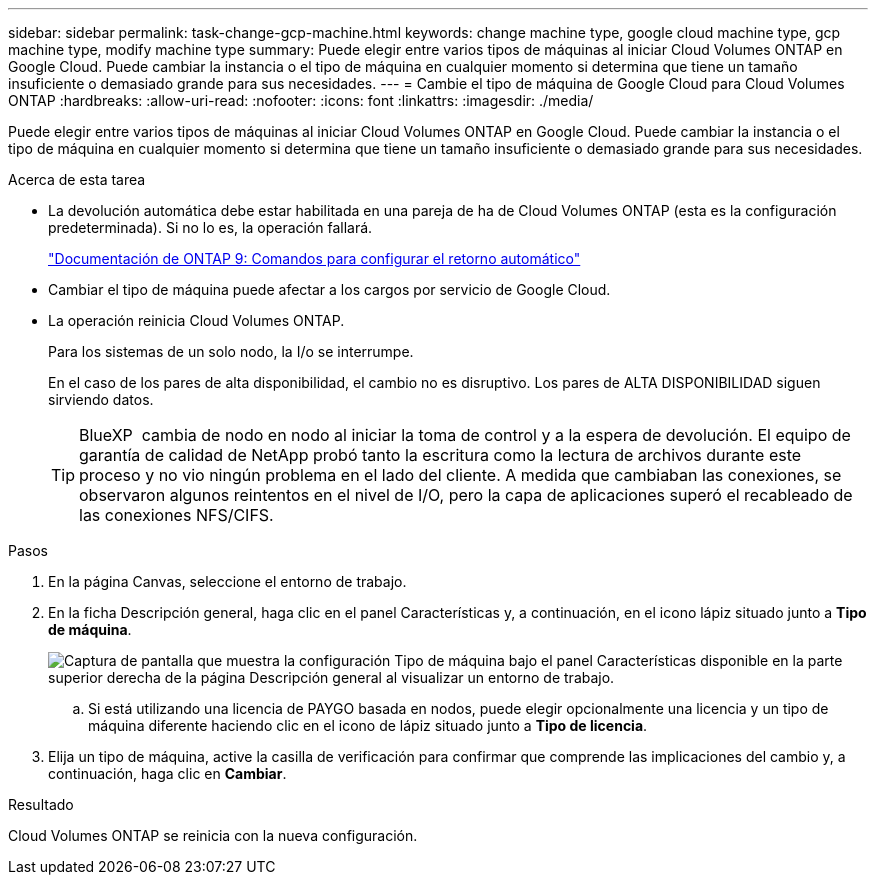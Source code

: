 ---
sidebar: sidebar 
permalink: task-change-gcp-machine.html 
keywords: change machine type, google cloud machine type, gcp machine type, modify machine type 
summary: Puede elegir entre varios tipos de máquinas al iniciar Cloud Volumes ONTAP en Google Cloud. Puede cambiar la instancia o el tipo de máquina en cualquier momento si determina que tiene un tamaño insuficiente o demasiado grande para sus necesidades. 
---
= Cambie el tipo de máquina de Google Cloud para Cloud Volumes ONTAP
:hardbreaks:
:allow-uri-read: 
:nofooter: 
:icons: font
:linkattrs: 
:imagesdir: ./media/


[role="lead"]
Puede elegir entre varios tipos de máquinas al iniciar Cloud Volumes ONTAP en Google Cloud. Puede cambiar la instancia o el tipo de máquina en cualquier momento si determina que tiene un tamaño insuficiente o demasiado grande para sus necesidades.

.Acerca de esta tarea
* La devolución automática debe estar habilitada en una pareja de ha de Cloud Volumes ONTAP (esta es la configuración predeterminada). Si no lo es, la operación fallará.
+
http://docs.netapp.com/ontap-9/topic/com.netapp.doc.dot-cm-hacg/GUID-3F50DE15-0D01-49A5-BEFD-D529713EC1FA.html["Documentación de ONTAP 9: Comandos para configurar el retorno automático"^]

* Cambiar el tipo de máquina puede afectar a los cargos por servicio de Google Cloud.
* La operación reinicia Cloud Volumes ONTAP.
+
Para los sistemas de un solo nodo, la I/o se interrumpe.

+
En el caso de los pares de alta disponibilidad, el cambio no es disruptivo. Los pares de ALTA DISPONIBILIDAD siguen sirviendo datos.

+

TIP: BlueXP  cambia de nodo en nodo al iniciar la toma de control y a la espera de devolución. El equipo de garantía de calidad de NetApp probó tanto la escritura como la lectura de archivos durante este proceso y no vio ningún problema en el lado del cliente. A medida que cambiaban las conexiones, se observaron algunos reintentos en el nivel de I/O, pero la capa de aplicaciones superó el recableado de las conexiones NFS/CIFS.



.Pasos
. En la página Canvas, seleccione el entorno de trabajo.
. En la ficha Descripción general, haga clic en el panel Características y, a continuación, en el icono lápiz situado junto a *Tipo de máquina*.
+
image:screenshot_features_machine_type.png["Captura de pantalla que muestra la configuración Tipo de máquina bajo el panel Características disponible en la parte superior derecha de la página Descripción general al visualizar un entorno de trabajo."]

+
.. Si está utilizando una licencia de PAYGO basada en nodos, puede elegir opcionalmente una licencia y un tipo de máquina diferente haciendo clic en el icono de lápiz situado junto a *Tipo de licencia*.


. Elija un tipo de máquina, active la casilla de verificación para confirmar que comprende las implicaciones del cambio y, a continuación, haga clic en *Cambiar*.


.Resultado
Cloud Volumes ONTAP se reinicia con la nueva configuración.

